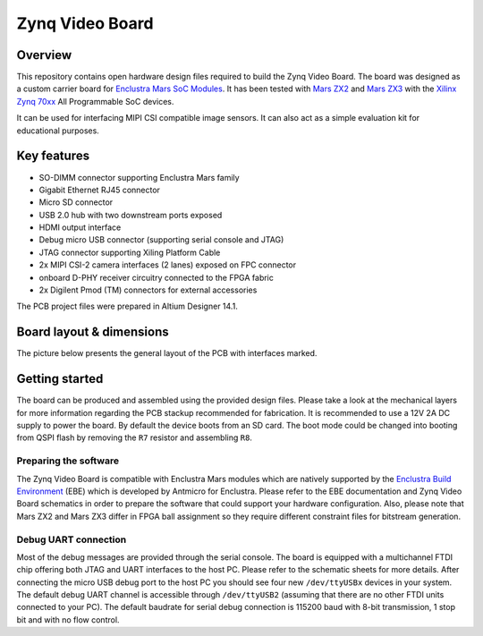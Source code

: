 ================
Zynq Video Board
================

.. image:: Images/zvb.png
   :scale: 40%

Overview
========

This repository contains open hardware design files required to build the Zynq Video Board.
The board was designed as a custom carrier board for `Enclustra Mars SoC Modules <https://www.enclustra.com/en/products/system-on-chip-modules>`_.
It has been tested with `Mars ZX2 <https://www.enclustra.com/en/products/system-on-chip-modules/mars-zx2/>`_ and `Mars ZX3 <https://www.enclustra.com/en/products/system-on-chip-modules/mars-zx3/>`_ with the `Xilinx Zynq 70xx <https://www.xilinx.com/products/silicon-devices/soc/zynq-7000.html>`_ All Programmable SoC devices.

It can be used for interfacing MIPI CSI compatible image sensors.
It can also act as a simple evaluation kit for educational purposes.

Key features
============

* SO-DIMM connector supporting Enclustra Mars family
* Gigabit Ethernet RJ45 connector
* Micro SD connector
* USB 2.0 hub with two downstream ports exposed
* HDMI output interface
* Debug micro USB connector (supporting serial console and JTAG)
* JTAG connector supporting Xiling Platform Cable
* 2x MIPI CSI-2 camera interfaces (2 lanes) exposed on FPC connector
* onboard D-PHY receiver circuitry connected to the FPGA fabric
* 2x Digilent Pmod (TM) connectors for external accessories

The PCB project files were prepared in Altium Designer 14.1.

Board layout & dimensions
=========================

The picture below presents the general layout of the PCB with interfaces marked.

.. figure:: Images/layout.png

Getting started
===============

The board can be produced and assembled using the provided design files.
Please take a look at the mechanical layers for more information regarding the PCB stackup recommended for fabrication.
It is recommended to use a 12V 2A DC supply to power the board.
By default the device boots from an SD card.
The boot mode could be changed into booting from QSPI flash by removing the ``R7`` resistor and assembling ``R8``.

Preparing the software
----------------------

The Zynq Video Board is compatible with Enclustra Mars modules which are natively supported by the `Enclustra Build Environment <https://github.com/enclustra-bsp/bsp-xilinx>`_ (EBE) which is developed by Antmicro for Enclustra.
Please refer to the EBE documentation and Zynq Video Board schematics in order to prepare the software that could support your hardware configuration.
Also, please note that Mars ZX2 and Mars ZX3 differ in FPGA ball assignment so they require different constraint files for bitstream generation.

Debug UART connection
---------------------

Most of the debug messages are provided through the serial console.
The board is equipped with a multichannel FTDI chip offering both JTAG and UART interfaces to the host PC.
Please refer to the schematic sheets for more details.
After connecting the micro USB debug port to the host PC you should see four new ``/dev/ttyUSBx`` devices in your system.
The default debug UART channel is accessible through ``/dev/ttyUSB2`` (assuming that there are no other FTDI units connected to your PC).
The default baudrate for serial debug connection is 115200 baud with 8-bit transmission, 1 stop bit and with no flow control.
